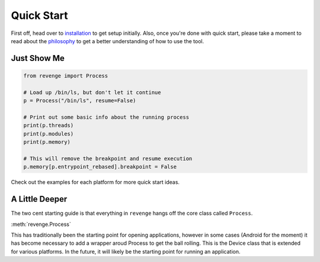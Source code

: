 ===========
Quick Start
===========

First off, head over to `installation <installation.html>`_ to get setup
initially. Also, once you're done with quick start, please take a moment to
read about the `philosophy <philosophy.html>`_ to get a better understanding
of how to use the tool.

Just Show Me
============

.. code-block:: python3

    from revenge import Process

    # Load up /bin/ls, but don't let it continue
    p = Process("/bin/ls", resume=False)

    # Print out some basic info about the running process
    print(p.threads)
    print(p.modules)
    print(p.memory)

    # This will remove the breakpoint and resume execution
    p.memory[p.entrypoint_rebased].breakpoint = False

Check out the examples for each platform for more quick start ideas.

A Little Deeper
===============

The two cent starting guide is that everything in ``revenge`` hangs off the
core class called ``Process``.

:meth:`revenge.Process`

This has traditionally been the starting point for opening applications,
however in some cases (Android for the moment) it has become necessary to add a
wrapper aroud Process to get the ball rolling. This is the Device class that is
extended for various platforms. In the future, it will likely be the starting
point for running an application.
